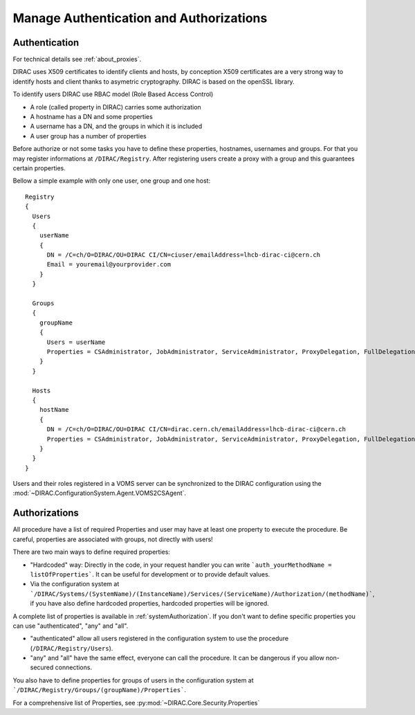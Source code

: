 .. _manageAuthNAndAuthZ:

Manage Authentication and Authorizations
========================================

**************
Authentication
**************

For technical details see :ref:`about_proxies`.

DIRAC uses X509 certificates to identify clients and hosts, by conception X509 certificates are a very strong way to identify hosts and client thanks to asymetric cryptography. DIRAC is based on the openSSL library.

To identify users DIRAC use RBAC model (Role Based Access Control)

- A role (called property in DIRAC) carries some authorization
- A hostname has a DN and some properties
- A username has a DN, and the groups in which it is included
- A user group has a number of properties

Before authorize or not some tasks you have to define these properties, hostnames, usernames and groups. For that you may register informations at ``/DIRAC/Registry``. After registering users create a proxy with a group and this guarantees certain properties.

Bellow a simple example with only one user, one group and one host::

   Registry
   {
     Users
     {
       userName
       {
         DN = /C=ch/O=DIRAC/OU=DIRAC CI/CN=ciuser/emailAddress=lhcb-dirac-ci@cern.ch
         Email = youremail@yourprovider.com
       }
     }

     Groups
     {
       groupName
       {
         Users = userName
         Properties = CSAdministrator, JobAdministrator, ServiceAdministrator, ProxyDelegation, FullDelegation
       }
     }

     Hosts
     {
       hostName
       {
         DN = /C=ch/O=DIRAC/OU=DIRAC CI/CN=dirac.cern.ch/emailAddress=lhcb-dirac-ci@cern.ch
         Properties = CSAdministrator, JobAdministrator, ServiceAdministrator, ProxyDelegation, FullDelegation
       }
     }
   }


Users and their roles registered in a VOMS server can be synchronized to the DIRAC configuration using the
:mod:`~DIRAC.ConfigurationSystem.Agent.VOMS2CSAgent`.


**************
Authorizations
**************


All procedure have a list of required Properties and user may have at least one property to execute the procedure. Be careful, properties are associated with groups, not directly with users!



There are two main ways to define required properties:

- "Hardcoded" way: Directly in the code, in your request handler you can write ```auth_yourMethodName = listOfProperties```. It can be useful for development or to provide default values.
- Via the configuration system at ```/DIRAC/Systems/(SystemName)/(InstanceName)/Services/(ServiceName)/Authorization/(methodName)```, if you have also define hardcoded properties, hardcoded properties will be ignored.

A complete list of properties is available in :ref:`systemAuthorization`.
If you don't want to define specific properties you can use "authenticated", "any" and "all".

- "authenticated" allow all users registered in the configuration system to use the procedure (``/DIRAC/Registry/Users``).
- "any" and "all" have the same effect, everyone can call the procedure. It can be dangerous if you allow non-secured connections.

You also have to define properties for groups of users in the configuration system at ```/DIRAC/Registry/Groups/(groupName)/Properties```.

For a comprehensive list of Properties, see :py:mod:`~DIRAC.Core.Security.Properties`